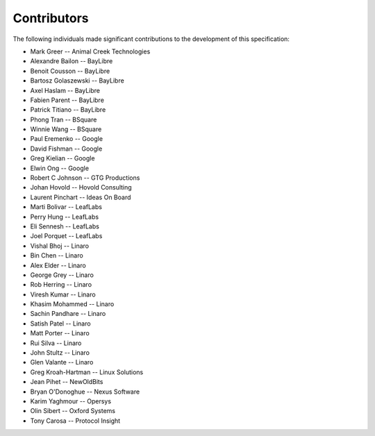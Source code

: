 Contributors
============

The following individuals made significant contributions to the development of
this specification:

.. These are in sorted order, company name, then last and first name.

* Mark Greer         -- Animal Creek Technologies
* Alexandre Bailon   -- BayLibre
* Benoit Cousson     -- BayLibre
* Bartosz Golaszewski -- BayLibre
* Axel Haslam        -- BayLibre
* Fabien Parent      -- BayLibre
* Patrick Titiano    -- BayLibre
* Phong Tran         -- BSquare
* Winnie Wang        -- BSquare
* Paul Eremenko      -- Google
* David Fishman      -- Google
* Greg Kielian       -- Google
* Elwin Ong          -- Google
* Robert C Johnson   -- GTG Productions
* Johan Hovold       -- Hovold Consulting
* Laurent Pinchart   -- Ideas On Board
* Marti Bolivar      -- LeafLabs
* Perry Hung         -- LeafLabs
* Eli Sennesh        -- LeafLabs
* Joel Porquet       -- LeafLabs
* Vishal Bhoj        -- Linaro
* Bin Chen           -- Linaro
* Alex Elder         -- Linaro
* George Grey        -- Linaro
* Rob Herring        -- Linaro
* Viresh Kumar       -- Linaro
* Khasim Mohammed    -- Linaro
* Sachin Pandhare    -- Linaro
* Satish Patel       -- Linaro
* Matt Porter        -- Linaro
* Rui Silva          -- Linaro
* John Stultz        -- Linaro
* Glen Valante       -- Linaro
* Greg Kroah-Hartman -- Linux Solutions
* Jean Pihet         -- NewOldBits
* Bryan O'Donoghue   -- Nexus Software
* Karim Yaghmour     -- Opersys
* Olin Sibert        -- Oxford Systems
* Tony Carosa        -- Protocol Insight

